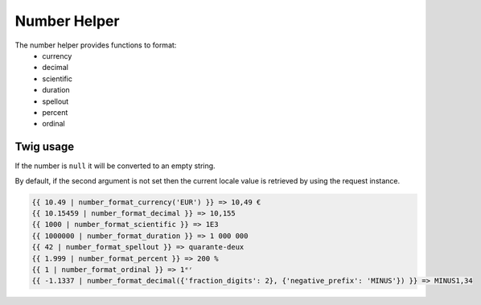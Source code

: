 Number Helper
=============

The number helper provides functions to format:
 - currency
 - decimal
 - scientific
 - duration
 - spellout
 - percent
 - ordinal


Twig usage
----------

If the number is ``null`` it will be converted to an empty string.

By default, if the second argument is not set then the current locale value is
retrieved by using the request instance.


.. code-block:: jinja

    {{ 10.49 | number_format_currency('EUR') }} => 10,49 €
    {{ 10.15459 | number_format_decimal }} => 10,155
    {{ 1000 | number_format_scientific }} => 1E3
    {{ 1000000 | number_format_duration }} => 1 000 000
    {{ 42 | number_format_spellout }} => quarante-deux
    {{ 1.999 | number_format_percent }} => 200 %
    {{ 1 | number_format_ordinal }} => 1ᵉʳ
    {{ -1.1337 | number_format_decimal({'fraction_digits': 2}, {'negative_prefix': 'MINUS'}) }} => MINUS1,34
